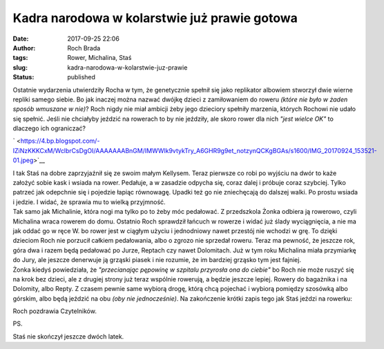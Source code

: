Kadra narodowa w kolarstwie już prawie gotowa
#############################################
:date: 2017-09-25 22:06
:author: Roch Brada
:tags: Rower, Michalina, Staś
:slug: kadra-narodowa-w-kolarstwie-juz-prawie
:status: published

| Ostatnie wydarzenia utwierdziły Rocha w tym, że genetycznie spełnił się jako replikator albowiem stworzył dwie wierne repliki samego siebie. Bo jak inaczej można nazwać dwójkę dzieci z zamiłowaniem do roweru *(które nie było w żaden sposób wmuszane w nie)*? Roch nigdy nie miał ambicji żeby jego dzieciory spełniły marzenia, których Rochowi nie udało się spełnić. Jeśli nie chciałyby jeździć na rowerach to by nie jeździły, ale skoro rower dla nich *"jest wielce OK"* to dlaczego ich ograniczać?

.. raw:: html

   <div class="separator" style="clear: both; text-align: center;">

` <https://4.bp.blogspot.com/-IZiNzKKKCxM/WclbrCsDgOI/AAAAAAABnGM/IMWWlk9vtykTry_A6GHR9g9et_notzynQCKgBGAs/s1600/IMG_20170924_153521-01.jpeg>`__

.. raw:: html

   </div>

| I tak Staś na dobre zaprzyjaźnił się ze swoim małym Kellysem. Teraz pierwsze co robi po wyjściu na dwór to każe założyć sobie kask i wsiada na rower. Pedałuje, a w zasadzie odpycha się, coraz dalej i próbuje coraz szybciej. Tylko patrzeć jak odepchnie się i pojedzie łapiąc równowagę. Upadki też go nie zniechęcają do dalszej walki. Po prostu wsiada i jedzie. I widać, że sprawia mu to wielką przyjmność.
| Tak samo jak Michalinie, która nogi ma tylko po to żeby móc pedałować. Z przedszkola Żonka odbiera ją rowerowo, czyli Michalina wraca rowerem do domu. Ostatnio Roch sprawdził łańcuch w rowerze i widać już ślady wyciągnięcia, a nie ma jak oddać go w ręce W. bo rower jest w ciągłym użyciu i jednodniowy nawet przestój nie wchodzi w grę. To dzięki dzieciom Roch nie porzucił całkiem pedałowania, albo o zgrozo nie sprzedał roweru. Teraz ma pewność, że jeszcze rok, góra dwa i razem będą pedałować po Jurze, Reptach czy nawet Dolomitach. Już w tym roku Michalina miała przymiarkę do Jury, ale jeszcze denerwuje ją grząski piasek i nie rozumie, że im bardziej grząsko tym jest fajniej.
| Żonka kiedyś powiedziała, że *"przecianając pępowinę w szpitalu przyrosła ona do ciebie"* bo Roch nie może ruszyć się na krok bez dzieci, ale z drugiej strony już teraz wspólnie rowerują, a będzie jeszcze lepiej. Rowery do bagażnika i na Dolomity, albo Repty. Z czasem pewnie same wybiorą drogę, którą chcą pojechać i wybiorą pomiędzy szosówką albo górskim, albo będą jeździć na obu *(oby nie jednocześnie)*. Na zakończenie krótki zapis tego jak Staś jeździ na rowerku:

.. raw:: html

   <div style="text-align: center;">

.. raw:: html

   <iframe allowfullscreen frameborder="0" height="315" src="https://www.youtube.com/embed/bPSZ7cc7IlA" width="560">

.. raw:: html

   </iframe>

.. raw:: html

   </div>

.. raw:: html

   <div style="text-align: left;">

.. raw:: html

   </div>

.. raw:: html

   <div style="text-align: left;">

Roch pozdrawia Czytelników.

.. raw:: html

   </div>

.. raw:: html

   <div style="text-align: left;">

.. raw:: html

   </div>

.. raw:: html

   <div style="text-align: left;">

PS.

.. raw:: html

   </div>

.. raw:: html

   <div style="text-align: left;">

Staś nie skończył jeszcze dwóch latek.

.. raw:: html

   </div>

.. raw:: html

   <div style="text-align: left;">

.. raw:: html

   </div>

.. raw:: html

   </p>
